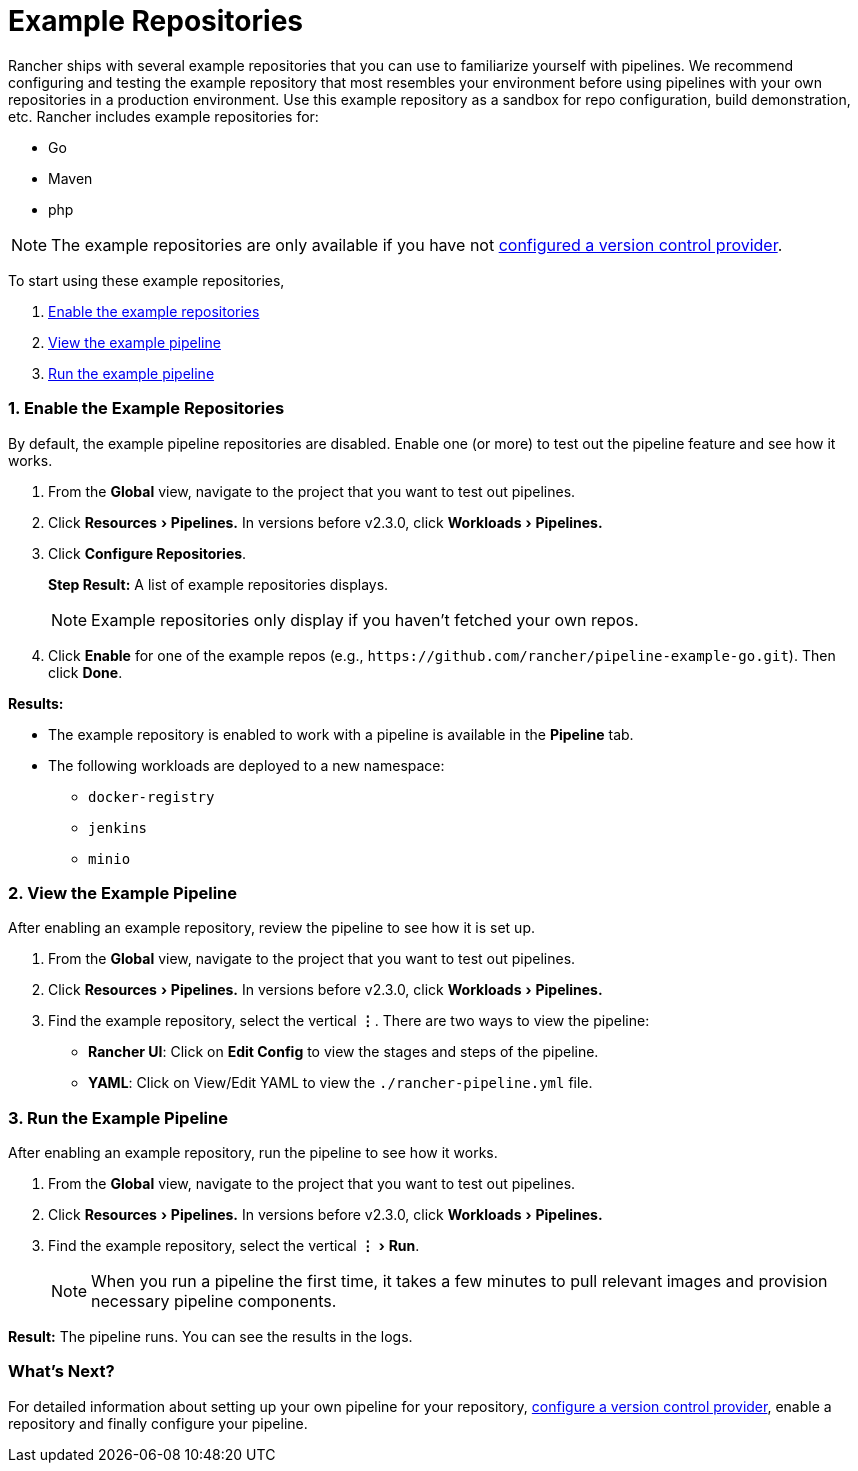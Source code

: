 = Example Repositories
:experimental:

Rancher ships with several example repositories that you can use to familiarize yourself with pipelines. We recommend configuring and testing the example repository that most resembles your environment before using pipelines with your own repositories in a production environment. Use this example repository as a sandbox for repo configuration, build demonstration, etc. Rancher includes example repositories for:

* Go
* Maven
* php

NOTE: The example repositories are only available if you have not xref:../../how-to-guides/advanced-user-guides/manage-projects/ci-cd-pipelines.adoc[configured a version control provider].

To start using these example repositories,

. <<1-enable-the-example-repositories,Enable the example repositories>>
. <<2-view-the-example-pipeline,View the example pipeline>>
. <<3-run-the-example-pipeline,Run the example pipeline>>

=== 1. Enable the Example Repositories

By default, the example pipeline repositories are disabled. Enable one (or more) to test out the pipeline feature and see how it works.

. From the *Global* view, navigate to the project that you want to test out pipelines.
. Click menu:Resources[Pipelines.] In versions before v2.3.0, click menu:Workloads[Pipelines.]
. Click *Configure Repositories*.
+
*Step Result:* A list of example repositories displays.
+
NOTE: Example repositories only display if you haven't fetched your own repos.

. Click *Enable* for one of the example repos (e.g., `+https://github.com/rancher/pipeline-example-go.git+`). Then click *Done*.

*Results:*

* The example repository is enabled to work with a pipeline is available in the *Pipeline* tab.
* The following workloads are deployed to a new namespace:
 ** `docker-registry`
 ** `jenkins`
 ** `minio`

=== 2. View the Example Pipeline

After enabling an example repository, review the pipeline to see how it is set up.

. From the *Global* view, navigate to the project that you want to test out pipelines.
. Click menu:Resources[Pipelines.] In versions before v2.3.0, click menu:Workloads[Pipelines.]
. Find the example repository, select the vertical *&#8942;*. There are two ways to view the pipeline:
 ** *Rancher UI*: Click on *Edit Config* to view the stages and steps of the pipeline.
 ** *YAML*: Click on View/Edit YAML to view the `./rancher-pipeline.yml` file.

=== 3. Run the Example Pipeline

After enabling an example repository, run the pipeline to see how it works.

. From the *Global* view, navigate to the project that you want to test out pipelines.
. Click menu:Resources[Pipelines.] In versions before v2.3.0, click menu:Workloads[Pipelines.]
. Find the example repository, select the vertical menu:&#8942;[Run].
+
NOTE: When you run a pipeline the first time, it takes a few minutes to pull relevant images and provision necessary pipeline components.

*Result:* The pipeline runs. You can see the results in the logs.

=== What's Next?

For detailed information about setting up your own pipeline for your repository, xref:../../how-to-guides/advanced-user-guides/manage-projects/ci-cd-pipelines.adoc[configure a version control provider], enable a repository and finally configure your pipeline.
